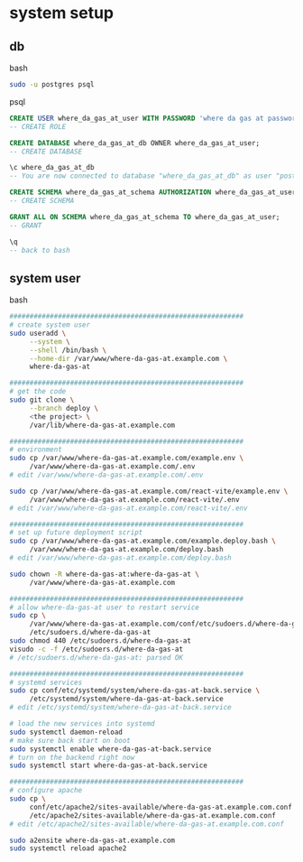 * system setup

** db

bash

#+begin_src bash
  sudo -u postgres psql
#+end_src

psql
#+begin_src sql
    CREATE USER where_da_gas_at_user WITH PASSWORD 'where da gas at password';
    -- CREATE ROLE

    CREATE DATABASE where_da_gas_at_db OWNER where_da_gas_at_user;
    -- CREATE DATABASE

    \c where_da_gas_at_db
    -- You are now connected to database "where_da_gas_at_db" as user "postgres".

    CREATE SCHEMA where_da_gas_at_schema AUTHORIZATION where_da_gas_at_user;
    -- CREATE SCHEMA

    GRANT ALL ON SCHEMA where_da_gas_at_schema TO where_da_gas_at_user;
    -- GRANT

    \q
    -- back to bash
#+end_src

** system user
bash

#+begin_src bash
  ##########################################################
  # create system user
  sudo useradd \
       --system \
       --shell /bin/bash \
       --home-dir /var/www/where-da-gas-at.example.com \
       where-da-gas-at

  ##########################################################
  # get the code
  sudo git clone \
       --branch deploy \
       <the project> \
       /var/lib/where-da-gas-at.example.com

  ##########################################################
  # environment
  sudo cp /var/www/where-da-gas-at.example.com/example.env \
       /var/www/where-da-gas-at.example.com/.env
  # edit /var/www/where-da-gas-at.example.com/.env

  sudo cp /var/www/where-da-gas-at.example.com/react-vite/example.env \
       /var/www/where-da-gas-at.example.com/react-vite/.env
  # edit /var/www/where-da-gas-at.example.com/react-vite/.env

  ##########################################################
  # set up future deployment script
  sudo cp /var/www/where-da-gas-at.example.com/example.deploy.bash \
       /var/www/where-da-gas-at.example.com/deploy.bash
  # edit /var/www/where-da-gas-at.example.com/deploy.bash

  sudo chown -R where-da-gas-at:where-da-gas-at \
       /var/www/where-da-gas-at.example.com

  ##########################################################
  # allow where-da-gas-at user to restart service
  sudo cp \
       /var/www/where-da-gas-at.example.com/conf/etc/sudoers.d/where-da-gas-at \
       /etc/sudoers.d/where-da-gas-at
  sudo chmod 440 /etc/sudoers.d/where-da-gas-at
  visudo -c -f /etc/sudoers.d/where-da-gas-at
  # /etc/sudoers.d/where-da-gas-at: parsed OK

  ##########################################################
  # systemd services
  sudo cp conf/etc/systemd/system/where-da-gas-at-back.service \
       /etc/systemd/system/where-da-gas-at-back.service
  # edit /etc/systemd/system/where-da-gas-at-back.service

  # load the new services into systemd
  sudo systemctl daemon-reload
  # make sure back start on boot
  sudo systemctl enable where-da-gas-at-back.service
  # turn on the backend right now
  sudo systemctl start where-da-gas-at-back.service

  ##########################################################
  # configure apache
  sudo cp \
       conf/etc/apache2/sites-available/where-da-gas-at.example.com.conf \
       /etc/apache2/sites-available/where-da-gas-at.example.com.conf
  # edit /etc/apache2/sites-available/where-da-gas-at.example.com.conf

  sudo a2ensite where-da-gas-at.example.com
  sudo systemctl reload apache2
#+end_src
